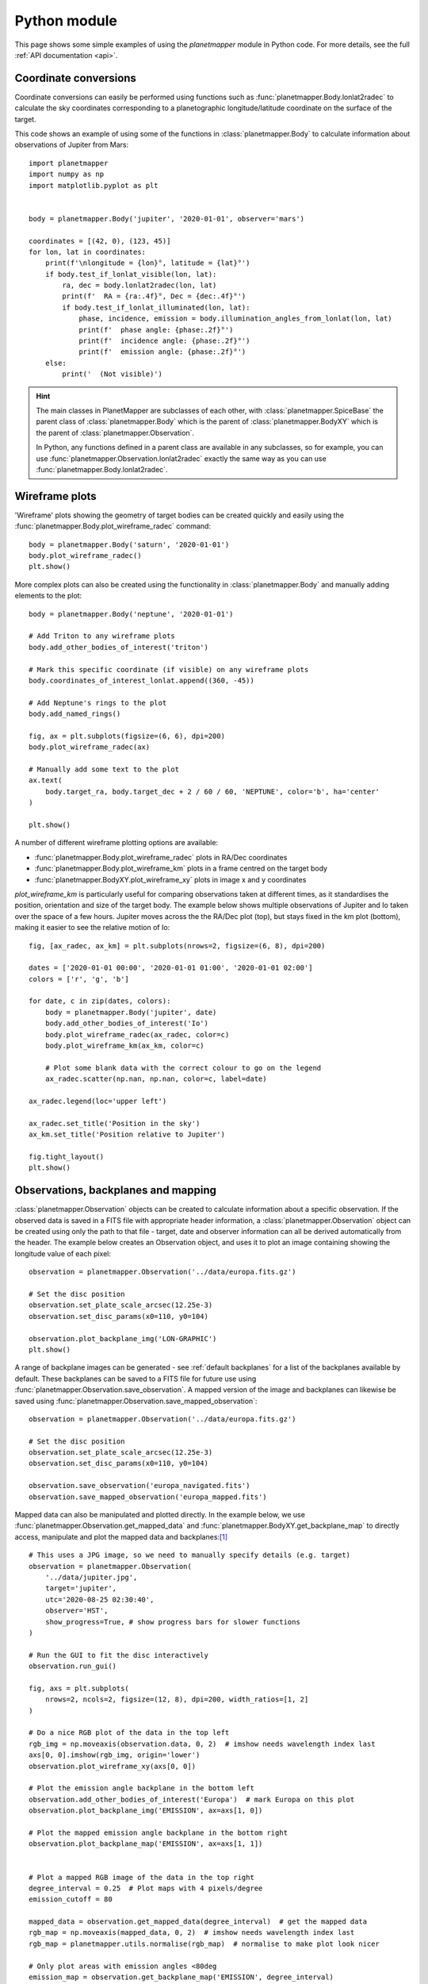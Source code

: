 .. _python examples:

Python module
*************
This page shows some simple examples of using the `planetmapper` module in Python code. For more details, see the full :ref:`API documentation <api>`.


Coordinate conversions
======================
Coordinate conversions can easily be performed using functions such as :func:`planetmapper.Body.lonlat2radec` to calculate the sky coordinates corresponding to a planetographic longitude/latitude coordinate on the surface of the target. 

This code shows an example of using some of the functions in :class:`planetmapper.Body` to calculate information about observations of Jupiter from Mars: ::

    import planetmapper
    import numpy as np
    import matplotlib.pyplot as plt


    body = planetmapper.Body('jupiter', '2020-01-01', observer='mars')

    coordinates = [(42, 0), (123, 45)]
    for lon, lat in coordinates:
        print(f'\nlongitude = {lon}°, latitude = {lat}°')
        if body.test_if_lonlat_visible(lon, lat):
            ra, dec = body.lonlat2radec(lon, lat)
            print(f'  RA = {ra:.4f}°, Dec = {dec:.4f}°')
            if body.test_if_lonlat_illuminated(lon, lat):
                phase, incidence, emission = body.illumination_angles_from_lonlat(lon, lat)
                print(f'  phase angle: {phase:.2f}°')     
                print(f'  incidence angle: {phase:.2f}°')     
                print(f'  emission angle: {phase:.2f}°')     
        else:
            print('  (Not visible)')

.. hint::
    The main classes in PlanetMapper are subclasses of each other, with :class:`planetmapper.SpiceBase` the parent class of :class:`planetmapper.Body` which is the parent of :class:`planetmapper.BodyXY` which is the parent of :class:`planetmapper.Observation`. 
    
    In Python, any functions defined in a parent class are available in any subclasses, so for example, you can use :func:`planetmapper.Observation.lonlat2radec` exactly the same way as you can use :func:`planetmapper.Body.lonlat2radec`.


.. _wireframes:

Wireframe plots
===============
'Wireframe' plots showing the geometry of target bodies can be created quickly and easily using the :func:`planetmapper.Body.plot_wireframe_radec` command: ::

    body = planetmapper.Body('saturn', '2020-01-01')
    body.plot_wireframe_radec()
    plt.show()

.. image:: images/saturn_wireframe_radec.png
    :width: 600
    :alt: Plot of Saturn

More complex plots can also be created using the functionality in :class:`planetmapper.Body` and manually adding elements to the plot: ::
    
    body = planetmapper.Body('neptune', '2020-01-01')

    # Add Triton to any wireframe plots
    body.add_other_bodies_of_interest('triton') 

    # Mark this specific coordinate (if visible) on any wireframe plots
    body.coordinates_of_interest_lonlat.append((360, -45)) 

    # Add Neptune's rings to the plot
    body.add_named_rings()

    fig, ax = plt.subplots(figsize=(6, 6), dpi=200)
    body.plot_wireframe_radec(ax)

    # Manually add some text to the plot
    ax.text(
        body.target_ra, body.target_dec + 2 / 60 / 60, 'NEPTUNE', color='b', ha='center'
    )

    plt.show()

.. image:: images/neptune_wireframe_radec.png
    :width: 600
    :alt: Plot of Neptune


A number of different wireframe plotting options are available:

- :func:`planetmapper.Body.plot_wireframe_radec` plots in RA/Dec coordinates
- :func:`planetmapper.Body.plot_wireframe_km` plots in a frame centred on the target body
- :func:`planetmapper.BodyXY.plot_wireframe_xy` plots in image x and y coordinates

`plot_wireframe_km` is particularly useful for comparing observations taken at different times, as it standardises the position, orientation and size of the target body. The example below shows multiple observations of Jupiter and Io taken over the space of a few hours. Jupiter moves across the the RA/Dec plot (top), but stays fixed in the km plot (bottom), making it easier to see the relative motion of Io: ::

    fig, [ax_radec, ax_km] = plt.subplots(nrows=2, figsize=(6, 8), dpi=200)

    dates = ['2020-01-01 00:00', '2020-01-01 01:00', '2020-01-01 02:00']
    colors = ['r', 'g', 'b']

    for date, c in zip(dates, colors):
        body = planetmapper.Body('jupiter', date)
        body.add_other_bodies_of_interest('Io')
        body.plot_wireframe_radec(ax_radec, color=c)
        body.plot_wireframe_km(ax_km, color=c)

        # Plot some blank data with the correct colour to go on the legend
        ax_radec.scatter(np.nan, np.nan, color=c, label=date)

    ax_radec.legend(loc='upper left')

    ax_radec.set_title('Position in the sky')
    ax_km.set_title('Position relative to Jupiter')

    fig.tight_layout()
    plt.show()

.. image:: images/jupiter_wireframes.png
    :width: 600
    :alt: Plot of Jupiter and Io


Observations, backplanes and mapping
====================================
:class:`planetmapper.Observation` objects can be created to calculate information about a specific observation. If the observed data is saved in a FITS file with appropriate header information, a :class:`planetmapper.Observation` object can be created using only the path to that file - target, date and observer information can all be derived automatically from the header. The example below creates an Observation object, and uses it to plot an image containing showing the longitude value of each pixel: ::

    observation = planetmapper.Observation('../data/europa.fits.gz')

    # Set the disc position
    observation.set_plate_scale_arcsec(12.25e-3)
    observation.set_disc_params(x0=110, y0=104)

    observation.plot_backplane_img('LON-GRAPHIC')
    plt.show()

.. image:: images/europa_backplane.png
    :width: 600
    :alt: Plot of Europa

A range of backplane images can be generated - see :ref:`default backplanes` for a list of the backplanes available by default. These backplanes can be saved to a FITS file for future use using :func:`planetmapper.Observation.save_observation`. A mapped version of the image and backplanes can likewise be saved using :func:`planetmapper.Observation.save_mapped_observation`: ::

    observation = planetmapper.Observation('../data/europa.fits.gz')

    # Set the disc position
    observation.set_plate_scale_arcsec(12.25e-3)
    observation.set_disc_params(x0=110, y0=104)

    observation.save_observation('europa_navigated.fits')
    observation.save_mapped_observation('europa_mapped.fits')


Mapped data can also be manipulated and plotted directly. In the example below, we use :func:`planetmapper.Observation.get_mapped_data` and :func:`planetmapper.BodyXY.get_backplane_map` to directly access, manipulate and plot the mapped data and backplanes:[#jupiterhst]_ ::

    # This uses a JPG image, so we need to manually specify details (e.g. target)
    observation = planetmapper.Observation(
        '../data/jupiter.jpg',
        target='jupiter',
        utc='2020-08-25 02:30:40',
        observer='HST',
        show_progress=True, # show progress bars for slower functions
    )

    # Run the GUI to fit the disc interactively
    observation.run_gui()

    fig, axs = plt.subplots(
        nrows=2, ncols=2, figsize=(12, 8), dpi=200, width_ratios=[1, 2]
    )

    # Do a nice RGB plot of the data in the top left
    rgb_img = np.moveaxis(observation.data, 0, 2)  # imshow needs wavelength index last
    axs[0, 0].imshow(rgb_img, origin='lower')
    observation.plot_wireframe_xy(axs[0, 0])

    # Plot the emission angle backplane in the bottom left
    observation.add_other_bodies_of_interest('Europa')  # mark Europa on this plot
    observation.plot_backplane_img('EMISSION', ax=axs[1, 0])

    # Plot the mapped emission angle backplane in the bottom right
    observation.plot_backplane_map('EMISSION', ax=axs[1, 1])


    # Plot a mapped RGB image of the data in the top right
    degree_interval = 0.25  # Plot maps with 4 pixels/degree
    emission_cutoff = 80

    mapped_data = observation.get_mapped_data(degree_interval)  # get the mapped data
    rgb_map = np.moveaxis(mapped_data, 0, 2)  # imshow needs wavelength index last
    rgb_map = planetmapper.utils.normalise(rgb_map)  # normalise to make plot look nicer

    # Only plot areas with emission angles <80deg
    emission_map = observation.get_backplane_map('EMISSION', degree_interval)
    for idx in range(3):
        rgb_map[:, :, idx][np.where(emission_map > emission_cutoff)] = 1
    
    # Display mapped image and add a useful annotation
    observation.imshow_map(rgb_map, ax=axs[0, 1])
    axs[0, 1].annotate(
        f'Showing emission angles < {emission_cutoff}°',
        (0.005, 0.99),
        xycoords='axes fraction',
        size='small',
        va='top',
    )


    # Add some general formatting
    for ax in axs.ravel():
        ax.set_title('')
    fig.suptitle(observation.get_description(multiline=False))
    fig.tight_layout()

    plt.show()

.. image:: images/jupiter_mapped.png
    :width: 800
    :alt: Plot of a mapped Jupiter observation

.. [#jupiterhst] The `Jupiter image <https://hubblesite.org/contents/media/images/2020/42/4739-Image>`_ is from the OPAL program using the Hubble Space Telescope. Credit: *NASA, ESA, STScI, A. Simon (Goddard Space Flight Center), and M.H. Wong (University of California, Berkeley) and the OPAL team*

Backplanes can also be generated for observations which do not exist using :class:`planetmapper.BodyXY`: ::
    
    # Create an object representing how Jupiter would appear in a 50x50 pixel image
    # taken by JWST at a specific time
    body = planetmapper.BodyXY('jupiter', utc='2024-01-01', observer='JWST', sz=50)
    body.set_disc_params(x0=25, y0=25, r0=20)

    fig, ax = plt.subplots(figsize=(6, 5), dpi=200)
    body.plot_backplane_img('RADIAL-VELOCITY',ax=ax)
    fig.tight_layout()
    plt.show()

    # Backplane images can also be accessed and manipulated directly
    radial_velocities = body.get_backplane_img('RADIAL-VELOCITY')
    print('Average radial velocity:', np.nanmean(radial_velocities))

    # Average radial velocity: 25.27 km/s
    
.. image:: images/jupiter_backplane.png
    :width: 600
    :alt: Plot of Jupiter's rotation


Cache behaviour
===============
The generation of backplanes and projected mapped data can be slow for larger datasets. Therefore, :class:`planetmapper.BodyXY` and :class:`planetmapper.Observation` objects automatically cache the results of various expensive function calls so that they do not have to be recalculated. This cache management happens automatically behind the scenes, so you should never have to worry about dealing with it directly. For example, when any disc parameters are changed, the cache is automatically cleared as the cached results will no longer be valid.

::

    # Create a new object
    body = planetmapper.BodyXY('Jupiter', '2000-01-01', sz=500)
    body.set_disc_params(x0=250, y0=250, r0=200)
    # At this point, the cache is completely empty

    # The intermediate results used in generating the incidence angle backplane
    # are cached, speeding up any future calculations which use these
    # intermediate results:
    body.get_backplane_img('INCIDENCE') # Takes ~10s to execute
    body.get_backplane_img('INCIDENCE') # Executes instantly
    body.get_backplane_img('EMISSION') # Executes instantly

    # When any of the disc parameters are changed, the xy <-> radec conversion
    # changes so the cache is automatically cleared (as the cached intermediate
    # results are no longer valid):
    body.set_r0(190) # This automatically clears the cache
    body.get_backplane_img('EMISSION') # Takes ~10s to execute
    body.get_backplane_img('INCIDENCE') # Executes instantly

The methods which cache their results include...

- :func:`planetmapper.BodyXY.get_backplane_img`
- :func:`planetmapper.BodyXY.get_backplane_map`
- :func:`planetmapper.Observation.get_mapped_data`
- :func:`planetmapper.Observation.save_observation` and equivalent option in the GUI
- :func:`planetmapper.Observation.save_mapped_observation` and equivalent option in the GUI


.. note::
    The Python script used to generate all the figures shown on this page can be found `here <https://github.com/ortk95/planetmapper/blob/main/examples/general_python_api.py>`_
